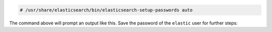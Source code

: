 .. Copyright (C) 2015, Wazuh, Inc.

.. code-block:: console

  # /usr/share/elasticsearch/bin/elasticsearch-setup-passwords auto

The command above will prompt an output like this. Save the password of the ``elastic`` user for further steps:

.. code-block:: console
  :class: output
  :emphasize-lines: 20

  Changed password for user apm_system
  PASSWORD apm_system = lLPZhZkB6oUOzzCrkLSF

  Changed password for user kibana_system
  PASSWORD kibana_system = TaLqVOnSoqKTYLIU0vDn

  Changed password for user kibana
  PASSWORD kibana = TaLqVOvXoqKTYLIU0vDn

  Changed password for user logstash_system
  PASSWORD logstash_system = UtuDv2tWkXGYL83v9kWA

  Changed password for user beats_system
  PASSWORD beats_system = qZcbvCslafMpoEOrE9Ob

  Changed password for user remote_monitoring_user
  PASSWORD remote_monitoring_user = LzJpQiSylncmCU2GLBTS

  Changed password for user elastic
  PASSWORD elastic = AN4UeQGA7HGl5iHpMla7



.. End of include file
